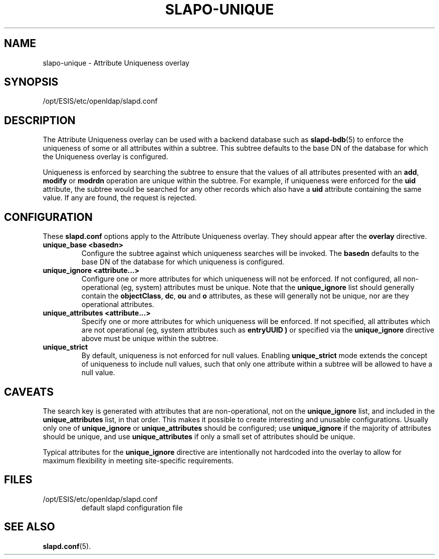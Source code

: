 .TH SLAPO-UNIQUE 5 "2007/06/17" "OpenLDAP 2.3.36"
.\" Copyright 2004-2007 The OpenLDAP Foundation All Rights Reserved.
.\" Copying restrictions apply.  See COPYRIGHT/LICENSE.
.\" $OpenLDAP: pkg/ldap/doc/man/man5/slapo-unique.5,v 1.2.2.6 2007/01/02 21:43:45 kurt Exp $
.SH NAME
slapo-unique \- Attribute Uniqueness overlay
.SH SYNOPSIS
/opt/ESIS/etc/openldap/slapd.conf
.SH DESCRIPTION
The Attribute Uniqueness overlay can be used with a backend database such as
.BR slapd-bdb (5)
to enforce the uniqueness of some or all attributes within a subtree. This
subtree defaults to the base DN of the database for which the Uniqueness
overlay is configured.
.LP
Uniqueness is enforced by searching the subtree to ensure that the values of
all attributes presented with an
.BR add ,
.B modify
or
.B modrdn
operation are unique within the subtree.
For example, if uniqueness were enforced for the
.B uid
attribute, the subtree would be searched for any other records which also
have a
.B uid
attribute containing the same value. If any are found, the request is
rejected.
.SH CONFIGURATION
These
.B slapd.conf
options apply to the Attribute Uniqueness overlay.
They should appear after the
.B overlay
directive.
.TP
.B unique_base <basedn>
Configure the subtree against which uniqueness searches will be invoked.
The
.B basedn
defaults to the base DN of the database for which uniqueness is configured.
.TP
.B unique_ignore <attribute...>
Configure one or more attributes for which uniqueness will not be enforced.
If not configured, all non-operational (eg, system) attributes must be
unique. Note that the
.B unique_ignore
list should generally contain the
.BR objectClass ,
.BR dc ,
.B ou
and
.B o
attributes, as these will generally not be unique, nor are they operational
attributes.
.TP
.B unique_attributes <attribute...>
Specify one or more attributes for which uniqueness will be enforced.
If not specified, all attributes which are not operational (eg, system
attributes such as
.B entryUUID )
or specified via the
.B unique_ignore
directive above must be unique within the subtree.
.TP
.B unique_strict
By default, uniqueness is not enforced for null values. Enabling
.B unique_strict
mode extends the concept of uniqueness to include null values, such that
only one attribute within a subtree will be allowed to have a null value.
.SH CAVEATS
.LP
The search key is generated with attributes that are non-operational, not
on the
.B unique_ignore
list, and included in the
.B unique_attributes
list, in that order. This makes it possible to create interesting and
unusable configurations. Usually only one of
.B unique_ignore
or
.B unique_attributes
should be configured; use
.B unique_ignore
if the majority of attributes should be unique, and use
.B unique_attributes
if only a small set of attributes should be unique.
.LP
Typical attributes for the
.B unique_ignore
directive are intentionally not hardcoded into the overlay to allow for
maximum flexibility in meeting site-specific requirements.
.SH FILES
.TP
/opt/ESIS/etc/openldap/slapd.conf
default slapd configuration file
.SH SEE ALSO
.BR slapd.conf (5).
